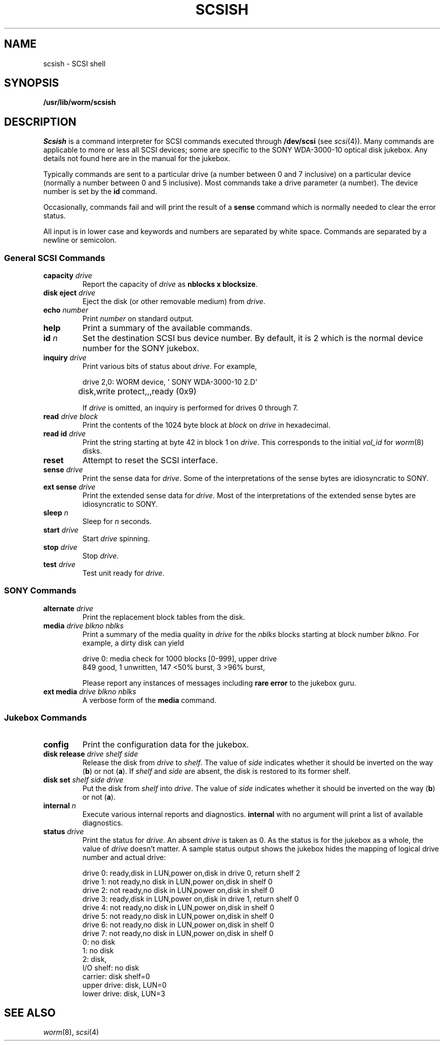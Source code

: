 .TH SCSISH 8
.CT 1 sa_nonmortals
.SH NAME
scsish \- SCSI shell
.SH SYNOPSIS
.B /usr/lib/worm/scsish
.SH DESCRIPTION
.I Scsish
is a command interpreter for SCSI commands executed through
.B /dev/scsi
(see
.IR scsi (4)).
Many commands are applicable to more or less all SCSI devices;
some are specific to the SONY WDA-3000-10 optical disk jukebox.
Any details not found here are in the manual for the jukebox.
.PP
Typically commands are sent to a particular drive
(a number between 0 and 7 inclusive)
on a particular device
(normally a number between 0 and 5 inclusive).
Most commands take a drive parameter (a number).
The device number is set by the
.B id
command.
.PP
Occasionally, commands fail and will print the result of a
.B sense
command which is normally needed to clear the error status.
.PP
All input is in lower case and keywords and numbers are separated by white space.
Commands are separated by a newline or semicolon.
.SS "General SCSI Commands"
.TF "disk eject drive"
.TP
.BI capacity " drive"
Report the capacity of
.I drive
as
.BR "nblocks x blocksize" .
.TP
.BI "disk eject" " drive"
Eject the disk
(or other removable medium)
from
.IR drive .
.TP
.BI echo " number"
Print
.I number
on standard output.
.TP
.B help
Print a summary of the available commands.
.TP
.BI id " n"
Set the destination SCSI bus device number.
By default, it is 2 which is the normal device number for the SONY jukebox.
.TP
.BI inquiry " drive"
Print various bits of status about
.IR drive .
For example,
.IP
.EX
drive 2,0: WORM device, '    SONY     WDA-3000-10 2.D'
	disk,write protect,,,ready (0x9)
.EE
.IP
If
.I drive
is omitted, an inquiry is performed for drives 0 through 7.
.TP
.BI read " drive block"
Print the contents of the 1024 byte block at
.I block
on
.I drive
in hexadecimal.
.TP
.BI "read id" " drive"
Print the string starting at byte 42 in block 1 on
.IR drive .
This corresponds to the initial
.I vol_id
for
.IR worm (8)
disks.
.TP
.B reset
Attempt to reset the SCSI interface.
.TP
.BI sense " drive"
Print the sense data for
.IR drive .
Some of the interpretations of the sense bytes are idiosyncratic to SONY.
.TP
.BI "ext sense" " drive"
Print the extended sense data for
.IR drive .
Most of the interpretations of the extended sense bytes are idiosyncratic to SONY.
.TP
.BI sleep " n"
Sleep for
.I n
seconds.
.TP
.BI start " drive"
Start
.I drive
spinning.
.TP
.BI stop " drive"
Stop
.IR drive .
.TP
.BI test " drive"
Test unit ready for
.IR drive .
.PD
.SS "SONY Commands"
.TP
.BI alternate " drive"
Print the replacement block tables from the disk.
.TP
.BI media " drive blkno nblks"
Print a summary of the media quality in
.I drive
for the
.I nblks
blocks starting at block number
.IR blkno .
For example, a dirty disk can yield
.IP
.EX
drive 0: media check for 1000 blocks [0-999], upper drive
849 good, 1 unwritten, 147 <50% burst, 3 >96% burst, 
.EE
.IP
Please report any instances of messages including
.B "rare error"
to the jukebox guru.
.PD
.TP
.BI "ext media" " drive blkno nblks"
A verbose form of the
.B media
command.
.PD
.SS "Jukebox Commands"
.TP
.B config
Print the configuration data for the jukebox.
.TP
.BI "disk release" " drive shelf side"
Release the disk from
.I drive
to
.IR shelf .
The value of
.I side
indicates whether it should be inverted on the way
.RB ( b )
or not
.RB ( a ).
If
.I shelf
and
.I side
are absent,
the disk is restored to its former shelf.
.PD0
.TP
.BI "disk set" " shelf side drive"
Put the disk from
.I shelf
into
.IR drive .
The value of
.I side
indicates whether it should be inverted on the way
.RB ( b )
or not
.RB ( a ).
.TP
.BI internal " n"
Execute various internal reports and diagnostics.
.B internal
with no argument will print a list of available diagnostics.
.TP
.BI "status" " drive"
Print the status for
.IR drive .
An absent
.I drive
is taken as 0.
As the status is for the jukebox as a whole,
the value of
.I drive
doesn't matter.
A sample status output shows the jukebox hides the mapping
of logical drive number and actual drive:
.IP
.EX
drive 0: ready,disk in LUN,power on,disk in drive 0, return shelf 2
drive 1: not ready,no disk in LUN,power on,disk in shelf 0
drive 2: not ready,no disk in LUN,power on,disk in shelf 0
drive 3: ready,disk in LUN,power on,disk in drive 1, return shelf 0
drive 4: not ready,no disk in LUN,power on,disk in shelf 0
drive 5: not ready,no disk in LUN,power on,disk in shelf 0
drive 6: not ready,no disk in LUN,power on,disk in shelf 0
drive 7: not ready,no disk in LUN,power on,disk in shelf 0
0: no disk
1: no disk
2: disk,
I/O shelf: no disk
carrier: disk shelf=0
upper drive: disk, LUN=0
lower drive: disk, LUN=3
.EE
.SH "SEE ALSO"
.IR worm (8), 
.IR scsi (4)
